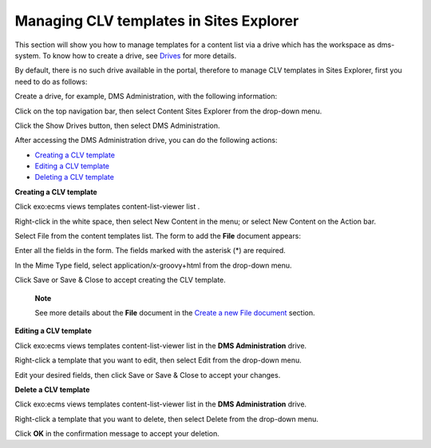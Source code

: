Managing CLV templates in Sites Explorer
========================================

This section will show you how to manage templates for a content list
via a drive which has the workspace as dms-system. To know how to create
a drive, see
`Drives <#PLFUserGuide.AdministeringeXoPlatform.ContentAdministration.WorkingWithExplorer.Drives>`__
for more details.

By default, there is no such drive available in the portal, therefore to
manage CLV templates in Sites Explorer, first you need to do as follows:

Create a drive, for example, DMS Administration, with the following
information:

|image0|

Click |image1| on the top navigation bar, then select Content Sites
Explorer from the drop-down menu.

Click the Show Drives button, then select DMS Administration.

|image2|

After accessing the DMS Administration drive, you can do the following
actions:

-  `Creating a CLV
   template <#PLFUserGuide.ManagingYourWebsites.ManagingCLVTemplatesInSitesExplorer.CreatingTemplate>`__

-  `Editing a CLV
   template <#PLFUserGuide.ManagingYourWebsites.ManagingCLVTemplatesInSitesExplorer.EditingTemplate>`__

-  `Deleting a CLV
   template <#PLFUserGuide.ManagingYourWebsites.ManagingCLVTemplatesInSitesExplorer.DeletingTemplate>`__

**Creating a CLV template**

Click exo:ecms views templates content-list-viewer list .

Right-click in the white space, then select New Content in the menu; or
select New Content on the Action bar.

|image3|

Select File from the content templates list. The form to add the
**File** document appears:

|image4|

Enter all the fields in the form. The fields marked with the asterisk
(\*) are required.

In the Mime Type field, select application/x-groovy+html from the
drop-down menu.

Click Save or Save & Close to accept creating the CLV template.

    **Note**

    See more details about the **File** document in the `Create a new
    File
    document <#proc-User_Guide-Add_a_document-Create_a_new_File_documen>`__
    section.

**Editing a CLV template**

Click exo:ecms views templates content-list-viewer list in the **DMS
Administration** drive.

Right-click a template that you want to edit, then select Edit from the
drop-down menu.

Edit your desired fields, then click Save or Save & Close to accept your
changes.

**Delete a CLV template**

Click exo:ecms views templates content-list-viewer list in the **DMS
Administration** drive.

Right-click a template that you want to delete, then select Delete from
the drop-down menu.

Click **OK** in the confirmation message to accept your deletion.

.. |image0| image:: images/ecms/dms_administration.png
.. |image1| image:: images/common/administration_navigation.png
.. |image2| image:: images/ecms/accessing_dms_administration_drive.png
.. |image3| image:: images/DMS_Drive_Add_Content.png
.. |image4| image:: images/File_CLV_Template.png
